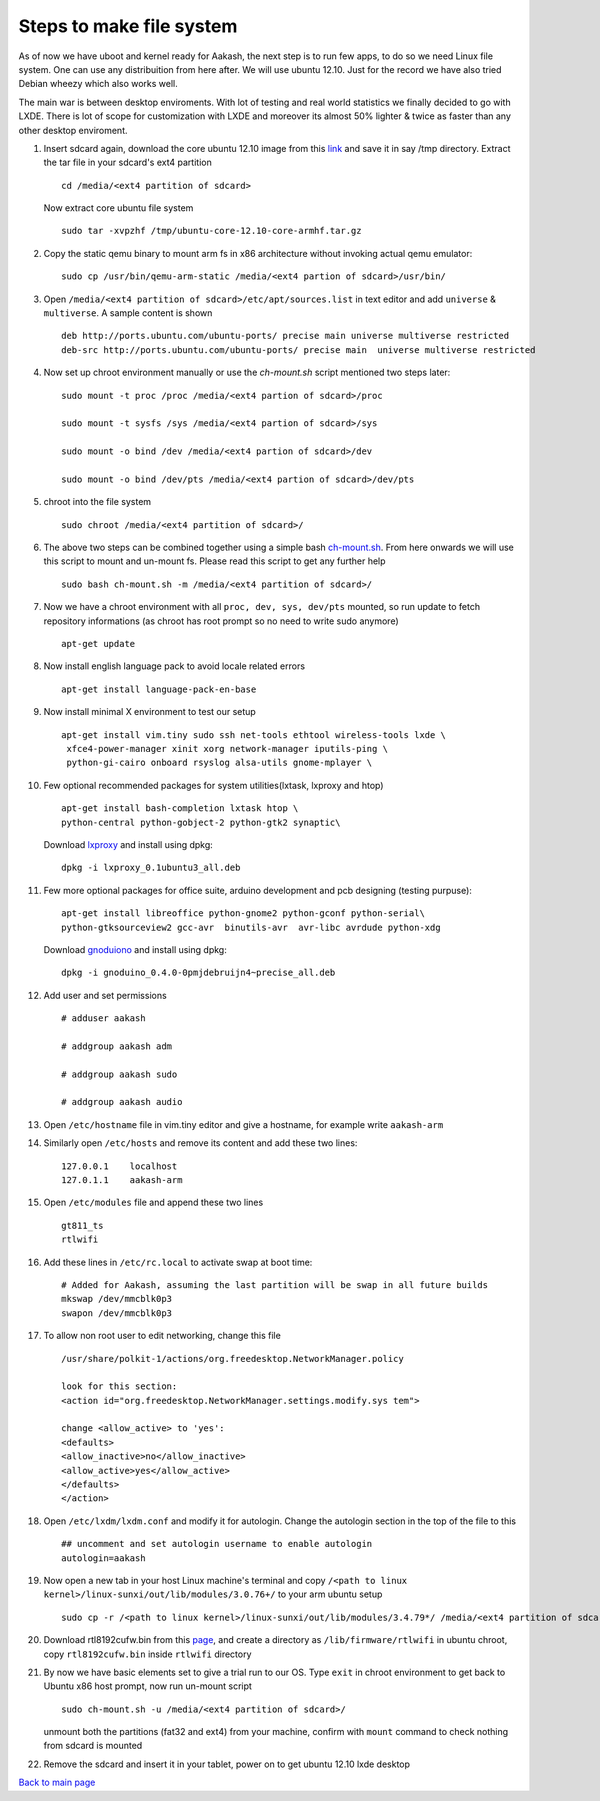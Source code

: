 ========================
Steps to make file system
========================

As of now we have uboot and kernel ready for Aakash, the next step is to run few apps, to do so we need Linux file system. One can use any 
distribuition from here after. We will use ubuntu 12.10. Just for the  record we have also tried Debian wheezy which also works well. 

The main war is between desktop enviroments. With lot of testing
and real world statistics we finally decided to go with LXDE. There is lot
of scope for customization with LXDE and moreover its almost 50% lighter & twice
as faster than any other desktop enviroment.

#. Insert sdcard again, download the core ubuntu 12.10 image from this `link <http://cdimage.ubuntu.com/ubuntu-core/releases/12.10/release/ubuntu-core-12.10-core-armhf.tar.gz>`_ and save it in say /tmp directory. Extract the tar file in your sdcard's ext4 partition ::
	
	cd /media/<ext4 partition of sdcard>


   Now extract core ubuntu file system ::


	sudo tar -xvpzhf /tmp/ubuntu-core-12.10-core-armhf.tar.gz 



#. Copy the static qemu binary to mount arm fs in x86 architecture without invoking actual qemu emulator::

	sudo cp /usr/bin/qemu-arm-static /media/<ext4 partion of sdcard>/usr/bin/

#. Open ``/media/<ext4 partition of sdcard>/etc/apt/sources.list`` in text
   editor and add ``universe`` & ``multiverse``. A sample content
   is shown ::

	deb http://ports.ubuntu.com/ubuntu-ports/ precise main universe multiverse restricted
	deb-src http://ports.ubuntu.com/ubuntu-ports/ precise main  universe multiverse restricted

#. Now set up chroot environment manually or use the `ch-mount.sh` script mentioned two steps later::

	sudo mount -t proc /proc /media/<ext4 partion of sdcard>/proc

	sudo mount -t sysfs /sys /media/<ext4 partion of sdcard>/sys

	sudo mount -o bind /dev /media/<ext4 partion of sdcard>/dev

	sudo mount -o bind /dev/pts /media/<ext4 partion of sdcard>/dev/pts

	
#. chroot into the file system ::

	
	sudo chroot /media/<ext4 partition of sdcard>/


#. The above two steps can be combined together using a simple bash
   `ch-mount.sh
   <https://github.com/psachin/bash_scripts/blob/master/ch-mount.sh>`_. From
   here onwards we will use this script to mount and un-mount
   fs. Please read this script to get any further help ::

	sudo bash ch-mount.sh -m /media/<ext4 partition of sdcard>/

#. Now we have a chroot environment with all ``proc, dev, sys, dev/pts`` mounted,
   so run update to fetch repository informations (as chroot has root prompt so
   no need to write sudo anymore) ::

	apt-get update

#. Now install english language pack to avoid locale related errors ::

         apt-get install language-pack-en-base

#. Now install minimal X environment to test our setup ::

	apt-get install vim.tiny sudo ssh net-tools ethtool wireless-tools lxde \    
         xfce4-power-manager xinit xorg network-manager iputils-ping \
         python-gi-cairo onboard rsyslog alsa-utils gnome-mplayer \

#. Few optional recommended packages for system utilities(lxtask, lxproxy and htop) ::

	apt-get install bash-completion lxtask htop \ 
	python-central python-gobject-2 python-gtk2 synaptic\


   Download `lxproxy <http://zevenos.com/files/lxproxy_0.1ubuntu3_all.deb>`_ and install using dpkg::

	dpkg -i lxproxy_0.1ubuntu3_all.deb


#. Few more optional packages for office suite, arduino development and pcb designing (testing purpuse)::

	apt-get install libreoffice python-gnome2 python-gconf python-serial\
	python-gtksourceview2 gcc-avr  binutils-avr  avr-libc avrdude python-xdg

   Download  `gnoduiono <https://launchpad.net/~pmjdebruijn/+archive/gnoduino-release/+files/gnoduino_0.4.0-0pmjdebruijn4%7Eprecise_all.deb>`_ and install using dpkg::

	dpkg -i gnoduino_0.4.0-0pmjdebruijn4~precise_all.deb
	
         
#. Add user and set permissions ::

	# adduser aakash

	# addgroup aakash adm
 	
	# addgroup aakash sudo

	# addgroup aakash audio

#. Open ``/etc/hostname`` file in vim.tiny editor and give a hostname, for example
   write ``aakash-arm``

#. Similarly open ``/etc/hosts`` and remove its content and add these two lines::

	127.0.0.1    localhost
	127.0.1.1    aakash-arm

#. Open ``/etc/modules`` file and append these two lines ::

	gt811_ts
	rtlwifi

#. Add these lines in ``/etc/rc.local`` to activate swap at boot time::

	# Added for Aakash, assuming the last partition will be swap in all future builds
	mkswap /dev/mmcblk0p3
	swapon /dev/mmcblk0p3


#. To allow non root user to edit networking, change this file ::

	/usr/share/polkit-1/actions/org.freedesktop.NetworkManager.policy

	look for this section:
	<action id="org.freedesktop.NetworkManager.settings.modify.sys tem">
	
	change <allow_active> to 'yes':
	<defaults>
	<allow_inactive>no</allow_inactive>
	<allow_active>yes</allow_active>
	</defaults>
	</action>


#. Open ``/etc/lxdm/lxdm.conf`` and modify it for autologin. Change the autologin
   section in the top of the file to this ::

	## uncomment and set autologin username to enable autologin
	autologin=aakash

#. Now open a new tab in your host Linux machine's terminal and copy
   ``/<path to linux kernel>/linux-sunxi/out/lib/modules/3.0.76+/`` to your arm
   ubuntu setup ::

        sudo cp -r /<path to linux kernel>/linux-sunxi/out/lib/modules/3.4.79*/ /media/<ext4 partition of sdcard>/lib/modules/


#. Download rtl8192cufw.bin from this
   `page <http://mirrors.arizona.edu/raspbmc/downloads/bin/lib/wifi/rtlwifi/>`_,
   and create a directory as ``/lib/firmware/rtlwifi`` in ubuntu chroot, copy
   ``rtl8192cufw.bin`` inside ``rtlwifi`` directory

#. By now we have basic elements set to give a trial run to our OS. Type
   ``exit`` in chroot environment to get back to Ubuntu x86 host prompt, now
   run un-mount script ::

	sudo ch-mount.sh -u /media/<ext4 partition of sdcard>/

   unmount both the partitions (fat32 and ext4) from your machine, confirm with
   ``mount`` command to check nothing from sdcard is mounted

#. Remove the sdcard and insert it in your tablet, power on to get ubuntu 12.10 lxde desktop


`Back to main page <https://github.com/androportal/linux-on-aakash/blob/master/README.rst>`_ 

 
